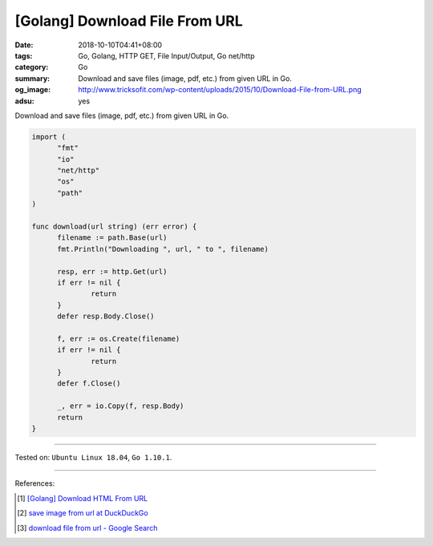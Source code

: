 [Golang] Download File From URL
###############################

:date: 2018-10-10T04:41+08:00
:tags: Go, Golang, HTTP GET, File Input/Output, Go net/http
:category: Go
:summary: Download and save files (image, pdf, etc.) from given URL in Go.
:og_image: http://www.tricksofit.com/wp-content/uploads/2015/10/Download-File-from-URL.png
:adsu: yes


Download and save files (image, pdf, etc.) from given URL in Go.

.. code-block:: go

  import (
  	"fmt"
  	"io"
  	"net/http"
  	"os"
  	"path"
  )

  func download(url string) (err error) {
  	filename := path.Base(url)
  	fmt.Println("Downloading ", url, " to ", filename)

  	resp, err := http.Get(url)
  	if err != nil {
  		return
  	}
  	defer resp.Body.Close()

  	f, err := os.Create(filename)
  	if err != nil {
  		return
  	}
  	defer f.Close()

  	_, err = io.Copy(f, resp.Body)
  	return
  }

.. adsu:: 2

----

Tested on: ``Ubuntu Linux 18.04``, ``Go 1.10.1``.

----

References:

.. [1] `[Golang] Download HTML From URL <{filename}/articles/2016/03/19/go-download-html-from-url%en.rst>`_
.. [2] `save image from url at DuckDuckGo <https://duckduckgo.com/?q=save+image+from+url>`_
.. [3] `download file from url - Google Search <https://www.google.com/search?q=download+file+from+url>`_

.. _Go: https://golang.org/
.. _Golang: https://golang.org/
